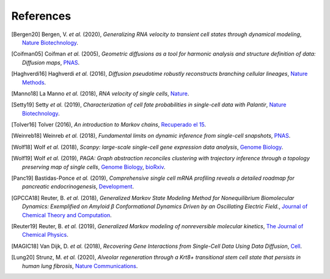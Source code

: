 References
----------

.. [Bergen20] Bergen, V. *et al.* (2020),
   *Generalizing RNA velocity to transient cell states through dynamical modeling*,
   `Nature Biotechnology <https://doi.org/10.1038/s41587-020-0591-3>`__.

.. [Coifman05] Coifman *et al.* (2005),
  *Geometric diffusions as a tool for harmonic analysis and structure definition of data: Diffusion maps*,
  `PNAS <https://doi.org/10.1073/pnas.0500334102>`__.

.. [Haghverdi16] Haghverdi *et al.* (2016),
   *Diffusion pseudotime robustly reconstructs branching cellular lineages*,
   `Nature Methods <https://doi.org/10.1038/nmeth.3971>`__.

.. [Manno18] La Manno *et al.* (2018),
   *RNA velocity of single cells*,
   `Nature <https://doi.org/10.1038/s41586-018-0414-6>`__.

.. [Setty19] Setty *et al.* (2019),
   *Characterization of cell fate probabilities in single-cell data with Palantir*,
   `Nature Biotechnology <https://doi.org/10.1038/s41587-019-0068-4>`__.

.. [Tolver16] Tolver (2016),
   *An introduction to Markov chains*,
   `Recuperado el 15 <http://old.math.ku.dk/noter/filer/stoknoter.pdf>`__.

.. [Weinreb18] Weinreb *et al.* (2018),
   *Fundamental limits on dynamic inference from single-cell snapshots*,
   `PNAS <https:doi.org/10.1073/pnas.1714723115>`__.

.. [Wolf18] Wolf *et al.* (2018),
   *Scanpy: large-scale single-cell gene expression data analysis*,
   `Genome Biology <https://doi.org/10.1186/s13059-017-1382-0>`__.

.. [Wolf19] Wolf *et al.* (2019),
   *PAGA: Graph abstraction reconciles clustering with trajectory inference through a topology preserving map of single cells*,
   `Genome Biology <https://doi.org/10.1186/s13059-019-1663-x>`__,
   `bioRxiv <https://doi.org/10.1101/208819>`__.

.. [Panc19] Bastidas-Ponce *et al.* (2019),
   *Comprehensive single cell mRNA profiling reveals a detailed roadmap for pancreatic endocrinogenesis*,
   `Development <https://doi.org/10.1242/dev.173849>`__.

.. [GPCCA18] Reuter, B. *et al.* (2018),
   *Generalized Markov State Modeling Method for Nonequilibrium Biomolecular Dynamics: Exemplified on Amyloid β Conformational Dynamics Driven by an Oscillating Electric Field.*,
   `Journal of Chemical Theory and Computation <https://doi.org/10.1021/acs.jctc.8b00079>`__.

.. [Reuter19] Reuter, B. *et al.* (2019),
    *Generalized Markov modeling of nonreversible molecular kinetics*,
    `The Journal of Chemical Physics <https://doi.org/10.1063/1.5064530>`__.

.. [MAGIC18] Van Dijk, D. *et al.* (2018),
    *Recovering Gene Interactions from Single-Cell Data Using Data Diffusion*,
    `Cell <https://doi.org/10.1016/j.cell.2018.05.061>`__.

.. [Lung20] Strunz, M. *et al.* (2020),
    *Alveolar regeneration through a Krt8+ transitional stem cell state that persists in human lung fibrosis*,
    `Nature Communications <https://doi.org/10.1038/s41467-020-17358-3>`__.
